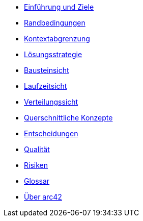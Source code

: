 * xref:01_introduction_and_goals.adoc[Einführung und Ziele]
* xref:02_architecture_constraints.adoc[Randbedingungen]
* xref:03_system_scope_and_context.adoc[Kontextabgrenzung]
* xref:04_solution_strategy.adoc[Lösungsstrategie]
* xref:05_building_block_view.adoc[Bausteinsicht]
* xref:06_runtime_view.adoc[Laufzeitsicht]
* xref:07_deployment_view.adoc[Verteilungssicht]
* xref:08_concepts.adoc[Querschnittliche Konzepte]
* xref:09_design_decisions.adoc[Entscheidungen]
* xref:10_quality_scenarios.adoc[Qualität]
* xref:11_technical_risks.adoc[Risiken]
* xref:12_glossary.adoc[Glossar]
* xref:about-arc42.adoc[Über arc42]
